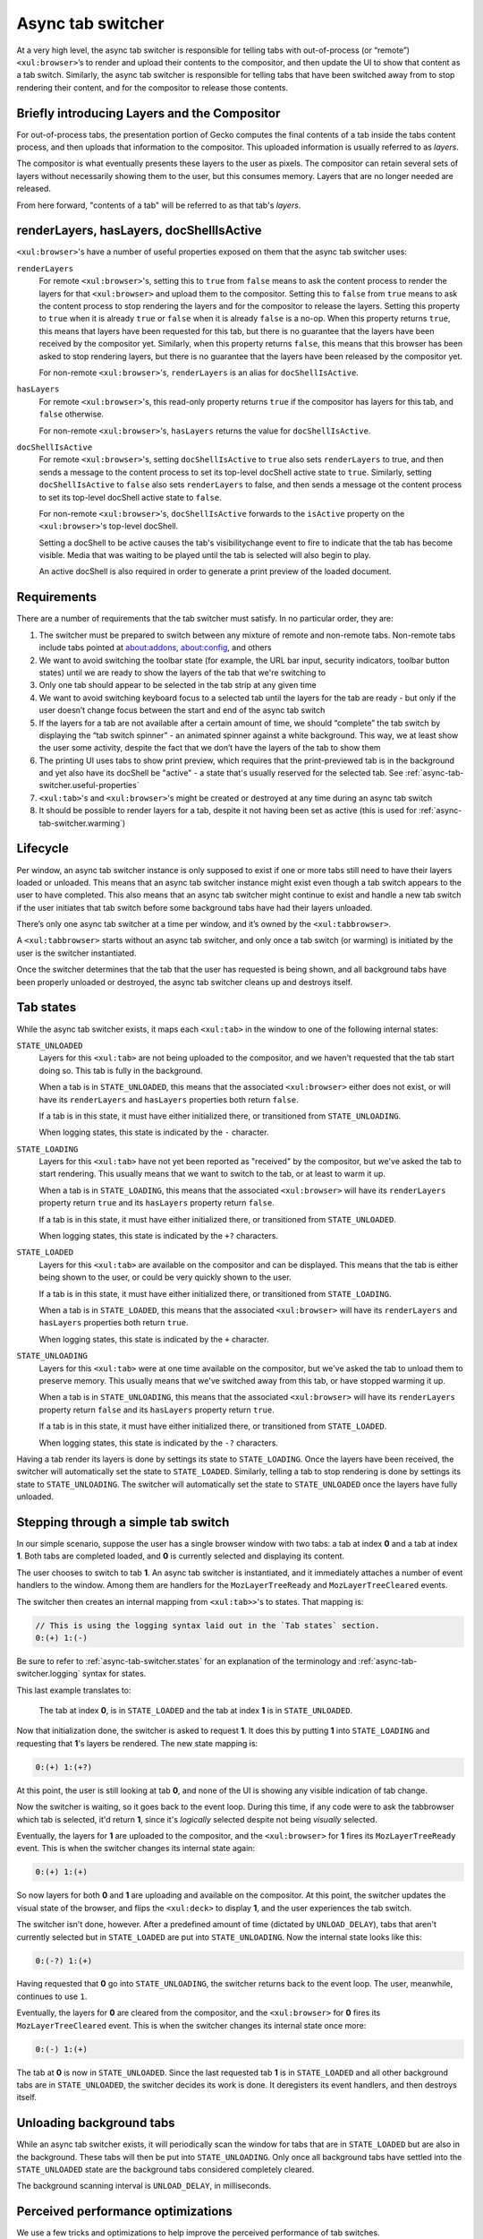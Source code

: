 .. _tabbrowser_async_tab_switcher:

==================
Async tab switcher
==================

At a very high level, the async tab switcher is responsible for telling tabs with out-of-process (or “remote”) ``<xul:browser>``’s to render and upload their contents to the compositor, and then update the UI to show that content as a tab switch. Similarly, the async tab switcher is responsible for telling tabs that have been switched away from to stop rendering their content, and for the compositor to release those contents.

Briefly introducing Layers and the Compositor
=============================================

For out-of-process tabs, the presentation portion of Gecko computes the final contents of a tab inside the tabs content process, and then uploads that information to the compositor. This uploaded information is usually referred to as *layers*.

The compositor is what eventually presents these layers to the user as pixels. The compositor can retain several sets of layers without necessarily showing them to the user, but this consumes memory. Layers that are no longer needed are released.

From here forward, "contents of a tab" will be referred to as that tab's *layers*.

.. _async-tab-switcher.useful-properties:

renderLayers, hasLayers, docShellIsActive
=========================================

``<xul:browser>``'s have a number of useful properties exposed on them that the async tab switcher uses:

``renderLayers``
  For remote ``<xul:browser>``'s, setting this to ``true`` from ``false`` means to ask the content process to render the layers for that ``<xul:browser>`` and upload them to the compositor. Setting this to ``false`` from ``true`` means to ask the content process to stop rendering the layers and for the compositor to release the layers. Setting this property to ``true`` when it is already ``true`` or ``false`` when it is already ``false`` is a no-op. When this property returns ``true``, this means that layers have been requested for this tab, but there is no guarantee that the layers have been received by the compositor yet. Similarly, when this property returns ``false``, this means that this browser has been asked to stop rendering layers, but there is no guarantee that the layers have been released by the compositor yet.

  For non-remote ``<xul:browser>``'s, ``renderLayers`` is an alias for ``docShellIsActive``.

``hasLayers``
  For remote ``<xul:browser>``'s, this read-only property returns ``true`` if the compositor has layers for this tab, and ``false`` otherwise.

  For non-remote ``<xul:browser>``'s, ``hasLayers`` returns the value for ``docShellIsActive``.

``docShellIsActive``
  For remote ``<xul:browser>``'s, setting ``docShellIsActive`` to ``true`` also sets ``renderLayers`` to true, and then sends a message to the content process to set its top-level docShell active state to ``true``. Similarly, setting ``docShellIsActive`` to ``false`` also sets ``renderLayers`` to false, and then sends a message ot the content process to set its top-level docShell active state to ``false``.

  For non-remote ``<xul:browser>``'s, ``docShellIsActive`` forwards to the ``isActive`` property on the ``<xul:browser>``'s top-level docShell.

  Setting a docShell to be active causes the tab's visibilitychange event to fire to indicate that the tab has become visible. Media that was waiting to be played until the tab is selected will also begin to play.

  An active docShell is also required in order to generate a print preview of the loaded document.


Requirements
============

There are a number of requirements that the tab switcher must satisfy. In no particular order, they are:

1. The switcher must be prepared to switch between any mixture of remote and non-remote tabs. Non-remote tabs include tabs pointed at about:addons, about:config, and others

2. We want to avoid switching the toolbar state (for example, the URL bar input, security indicators, toolbar button states) until we are ready to show the layers of the tab that we're switching to

3. Only one tab should appear to be selected in the tab strip at any given time

4. We want to avoid switching keyboard focus to a selected tab until the layers for the tab are ready - but only if the user doesn’t change focus between the start and end of the async tab switch

5. If the layers for a tab are not available after a certain amount of time, we should “complete” the tab switch by displaying the “tab switch spinner” - an animated spinner against a white background. This way, we at least show the user some activity, despite the fact that we don’t have the layers of the tab to show them

6. The printing UI uses tabs to show print preview, which requires that the print-previewed tab is in the background and yet also have its docShell be "active" - a state that's usually reserved for the selected tab. See :ref:`async-tab-switcher.useful-properties`

7. ``<xul:tab>``'s and ``<xul:browser>``'s might be created or destroyed at any time during an async tab switch

8. It should be possible to render layers for a tab, despite it not having been set as active (this is used for :ref:`async-tab-switcher.warming`)

Lifecycle
=========

Per window, an async tab switcher instance is only supposed to exist if one or more tabs still need to have their layers loaded or unloaded. This means that an async tab switcher instance might exist even though a tab switch appears to the user to have completed. This also means that an async tab switcher might continue to exist and handle a new tab switch if the user initiates that tab switch before some background tabs have had their layers unloaded.

There’s only one async tab switcher at a time per window, and it’s owned by the ``<xul:tabbrowser>``.

A ``<xul:tabbrowser>`` starts without an async tab switcher, and only once a tab switch (or warming) is initiated by the user is the switcher instantiated.

Once the switcher determines that the tab that the user has requested is being shown, and all background tabs have been properly unloaded or destroyed, the async tab switcher cleans up and destroys itself.

.. _async-tab-switcher.states:

Tab states
==========

While the async tab switcher exists, it maps each ``<xul:tab>`` in the window to one of the following internal states:

``STATE_UNLOADED``
   Layers for this ``<xul:tab>`` are not being uploaded to the compositor, and we haven't requested that the tab start doing so. This tab is fully in the background.

   When a tab is in ``STATE_UNLOADED``, this means that the associated ``<xul:browser>`` either does not exist, or will have its ``renderLayers`` and ``hasLayers`` properties both return ``false``.

   If a tab is in this state, it must have either initialized there, or transitioned from ``STATE_UNLOADING``.

   When logging states, this state is indicated by the ``-`` character.

``STATE_LOADING``
   Layers for this ``<xul:tab>`` have not yet been reported as "received" by the compositor, but we've asked the tab to start rendering. This usually means that we want to switch to the tab, or at least to warm it up.

   When a tab is in ``STATE_LOADING``, this means that the associated ``<xul:browser>`` will have its ``renderLayers`` property return ``true`` and its ``hasLayers`` property return ``false``.

   If a tab is in this state, it must have either initialized there, or transitioned from ``STATE_UNLOADED``.

   When logging states, this state is indicated by the ``+?`` characters.

``STATE_LOADED``
   Layers for this ``<xul:tab>`` are available on the compositor and can be displayed. This means that the tab is either being shown to the user, or could be very quickly shown to the user.

   If a tab is in this state, it must have either initialized there, or transitioned from ``STATE_LOADING``.

   When a tab is in ``STATE_LOADED``, this means that the associated ``<xul:browser>`` will have its ``renderLayers`` and ``hasLayers`` properties both return ``true``.

   When logging states, this state is indicated by the ``+`` character.

``STATE_UNLOADING``
   Layers for this ``<xul:tab>`` were at one time available on the compositor, but we've asked the tab to unload them to preserve memory. This usually means that we've switched away from this tab, or have stopped warming it up.

   When a tab is in ``STATE_UNLOADING``, this means that the associated ``<xul:browser>`` will have its ``renderLayers`` property return ``false`` and its ``hasLayers`` property return ``true``.

   If a tab is in this state, it must have either initialized there, or transitioned from ``STATE_LOADED``.

   When logging states, this state is indicated by the ``-?`` characters.

Having a tab render its layers is done by settings its state to ``STATE_LOADING``. Once the layers have been received, the switcher will automatically set the state to ``STATE_LOADED``. Similarly, telling a tab to stop rendering is done by settings its state to ``STATE_UNLOADING``. The switcher will automatically set the state to ``STATE_UNLOADED`` once the layers have fully unloaded.

Stepping through a simple tab switch
====================================

In our simple scenario, suppose the user has a single browser window with two tabs: a tab at index **0** and a tab at index **1**. Both tabs are completed loaded, and **0** is currently selected and displaying its content.

The user chooses to switch to tab **1**. An async tab switcher is instantiated, and it immediately attaches a number of event handlers to the window. Among them are handlers for the ``MozLayerTreeReady`` and ``MozLayerTreeCleared`` events.

The switcher then creates an internal mapping from ``<xul:tab>>``'s to states. That mapping is:

.. code-block:: none

  // This is using the logging syntax laid out in the `Tab states` section.
  0:(+) 1:(-)

Be sure to refer to :ref:`async-tab-switcher.states` for an explanation of the terminology and :ref:`async-tab-switcher.logging` syntax for states.

This last example translates to:

    The tab at index **0**, is in ``STATE_LOADED`` and the tab at index **1** is in ``STATE_UNLOADED``.

Now that initialization done, the switcher is asked to request **1**. It does this by putting **1** into ``STATE_LOADING`` and requesting that **1**'s layers be rendered. The new state mapping is:

.. code-block:: none

  0:(+) 1:(+?)

At this point, the user is still looking at tab **0**, and none of the UI is showing any visible indication of tab change.

Now the switcher is waiting, so it goes back to the event loop. During this time, if any code were to ask the tabbrowser which tab is selected, it'd return **1**, since it's *logically* selected despite not being *visually* selected.

Eventually, the layers for **1** are uploaded to the compositor, and the ``<xul:browser>`` for **1** fires its ``MozLayerTreeReady`` event. This is when the switcher changes its internal state again:

.. code-block:: none

  0:(+) 1:(+)

So now layers for both **0** and **1** are uploading and available on the compositor. At this point, the switcher updates the visual state of the browser, and flips the ``<xul:deck>`` to display **1**, and the user experiences the tab switch.

The switcher isn't done, however. After a predefined amount of time (dictated by ``UNLOAD_DELAY``), tabs that aren't currently selected but in ``STATE_LOADED`` are put into ``STATE_UNLOADING``. Now the internal state looks like this:

.. code-block:: none

  0:(-?) 1:(+)

Having requested that **0** go into ``STATE_UNLOADING``, the switcher returns back to the event loop. The user, meanwhile, continues to use ``1``.

Eventually, the layers for **0** are cleared from the compositor, and the ``<xul:browser>`` for **0** fires its ``MozLayerTreeCleared`` event. This is when the switcher changes its internal state once more:

.. code-block:: none

  0:(-) 1:(+)

The tab at **0** is now in ``STATE_UNLOADED``. Since the last requested tab **1** is in ``STATE_LOADED`` and all other background tabs are in ``STATE_UNLOADED``, the switcher decides its work is done. It deregisters its event handlers, and then destroys itself.

.. _async-tab-switcher.unloading-background:

Unloading background tabs
=========================

While an async tab switcher exists, it will periodically scan the window for tabs that are in ``STATE_LOADED`` but are also in the background. These tabs will then be put into ``STATE_UNLOADING``. Only once all background tabs have settled into the ``STATE_UNLOADED`` state are the background tabs considered completely cleared.

The background scanning interval is ``UNLOAD_DELAY``, in milliseconds.

Perceived performance optimizations
===================================

We use a few tricks and optimizations to help improve the perceived performance of tab switches.

1. Sometimes users switch between the same tabs quickly. We want to optimize for this case by not releasing the layers for tabs until some time has gone by. That way, quick switching just resolves in a re-composite in the compositor, as opposed to a full re-paint and re-upload of the layers from a remote tab’s content process.

2. When a tab hasn’t ever been seen before, and is still in the process of loading (right now, dubiously checked by looking for the “busy” attribute on the ``<xul:tab>``) we show a blank content area until its layers are finally ready. The idea here is to shift perceived lag from the async tab switcher to the network by showing the blank space instead of the tab switch spinner.

3. “Warming” is a nascent optimization that will allow us to pre-emptively render and cache the layers for tabs that we think the user is likely to switch to soon. After a timeout (``browser.tabs.remote.warmup.unloadDelayMs``), “warmed” tabs that aren’t switched to have their layers unloaded and cleared from the cache.

4. On platforms that support ``occlusionstatechange`` events (as of this writing, only macOS) and ``sizemodechange`` events (Windows, macOS and Linux), we stop rendering the layers for the currently selected tab when the window is minimized or fully occluded by another window.

.. _async-tab-switcher.warming:

Warming
=======

Tab warming allows the browser to proactively render and upload layers to the compositor for tabs that the user is likely to switch to. The simplest example is when a user's mouse cursor is hovering over a tab. When this occurs, the async tab switcher is told to put that tab into a warming list, and to set its state to ``STATE_LOADING``, even though the user hasn't yet clicked on it.

Warming a tab queues up a timer to unload background tabs (if no such timer already exists), which will clear out the warmed tab if the user doesn't eventually click on it. The unload will occur even if the user continues to hover the tab.

If the user does happen to click on the warmed tab, the tab can be in either one of two states:

``STATE_LOADING``
   In this case, the user requested the tab switch before the layers were rendered and received by the compositor. We'll at least have shaved off the time between warming and selection to display the tab's contents to the user.

``STATE_LOADED``
   In this case, the user requested the tab switch after the layers had been rendered and received by the compositor. We can switch to the tab immediately.

Warming is controlled by the following preferences:

``browser.tabs.remote.warmup.enabled``
   Whether or not the warming optimization is enabled.

``browser.tabs.remote.warmup.maxTabs``
   The maximum number of tabs that can be warming simultaneously. If the number of warmed tabs exceeds this amount, all background tabs are unloaded (see :ref:`async-tab-switcher.unloading-background`).

``browser.tabs.remote.warmup.unloadDelayMs``
   The amount of time to wait between the first tab being warmed, and unloading all background tabs (see :ref:`async-tab-switcher.unloading-background`).

.. _async-tab-switcher.logging:

Logging
=======

The async tab switcher has some logging capabilities that make it easier to debug and reason about its behaviour. Setting the hidden ``browser.tabs.remote.logSwitchTiming`` pref to true will put logging into the Browser Console.

Alternatively, setting the ``useDumpForLogging`` property to true within the source code of the tab switcher will dump those logs to stdout.